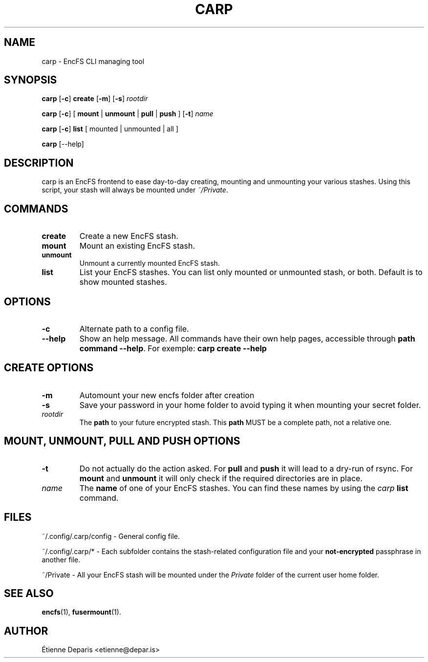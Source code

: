 .TH CARP 1 "30 novembre 2016"
.SH NAME
carp - EncFS CLI managing tool
.SH SYNOPSIS
.B carp
[\fB\-c\fR]
.B create
[\fB\-m\fR] [\fB\-s\fR]
.I rootdir
.LP
.B carp
[\fB\-c\fR]
[ \fBmount\fR | \fBunmount\fR | \fBpull\fR | \fBpush\fR ]
[\fB\-t\fR]
.I name
.LP
.B carp
[\fB\-c\fR]
.B list
[ mounted | unmounted | all ]
.LP
.B carp
[--help]
.SH DESCRIPTION
carp is an EncFS frontend to ease day-to-day creating, mounting and
unmounting your various stashes. Using this script, your stash will
always be mounted under \fI~/Private\fR.
.SH COMMANDS
.TP
.B create
Create a new EncFS stash.
.TP
.B mount
Mount an existing EncFS stash.
.TP
.B unmount
Unmount a currently mounted EncFS stash.
.TP
.B list
List your EncFS stashes. You can list only mounted or unmounted stash,
or both. Default is to show mounted stashes.
.SH "OPTIONS"
.TP
.B -c
Alternate path to a config file.
.TP
.B --help
Show an help message. All commands have their own help pages, accessible
through \fBpath command --help\fR. For exemple:
.B "carp create --help"
.SH "CREATE OPTIONS"
.TP
.B -m
Automount your new encfs folder after creation
.TP
.B -s
Save your password in your home folder to avoid typing it when mounting
your secret folder.
.TP
.I rootdir
The
.B path
to your future encrypted stash. This \fBpath\fR MUST be a complete path,
not a relative one.
.SH "MOUNT, UNMOUNT, PULL AND PUSH OPTIONS"
.TP
.B -t
Do not actually do the action asked. For \fBpull\fR and \fBpush\fR it
will lead to a dry-run of rsync. For \fBmount\fR and \fBunmount\fR it
will only check if the required directories are in place.
.TP
.I name
The
.B name
of one of your EncFS stashes. You can find these names by using the
\fIcarp\fR \fBlist\fR command.
.SH FILES
.LP
~/.config/.carp/config - General config file.
.LP
~/.config/.carp/* - Each subfolder contains the stash-related
configuration file and your \fBnot-encrypted\fR passphrase in another
file.
.LP
~/Private - All your EncFS stash will be mounted under the \fIPrivate\fR
folder of the current user home folder.
.SH "SEE ALSO"
.BR encfs (1),
.BR fusermount (1).
.SH AUTHOR
Étienne Deparis <etienne@depar.is>
